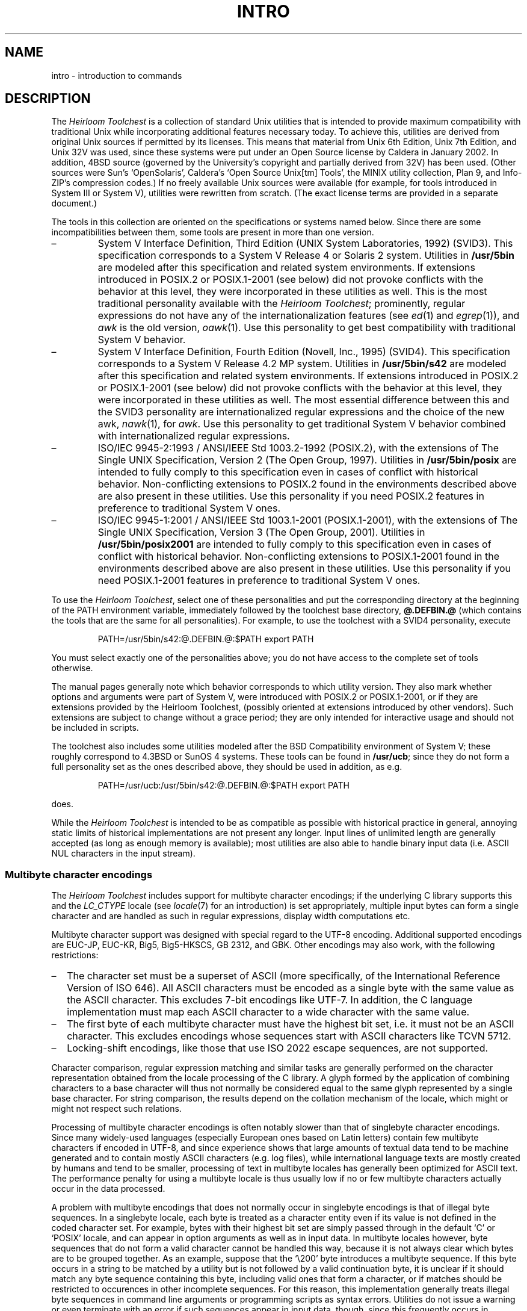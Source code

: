 '\" t
.\" Copyright (c) 2003 Gunnar Ritter
.\"
.\" This software is provided 'as-is', without any express or implied
.\" warranty. In no event will the authors be held liable for any damages
.\" arising from the use of this software.
.\"
.\" Permission is granted to anyone to use this software for any purpose,
.\" including commercial applications, and to alter it and redistribute
.\" it freely, subject to the following restrictions:
.\"
.\" 1. The origin of this software must not be misrepresented; you must not
.\"    claim that you wrote the original software. If you use this software
.\"    in a product, an acknowledgment in the product documentation would be
.\"    appreciated but is not required.
.\"
.\" 2. Altered source versions must be plainly marked as such, and must not be
.\"    misrepresented as being the original software.
.\"
.\" 3. This notice may not be removed or altered from any source distribution.
.\"
.\" Sccsid @(#)intro.1.in	1.22 (gritter) 1/22/06
.TH INTRO 1 "1/22/06" "Heirloom Toolchest" "User Commands"
.SH NAME
intro \- introduction to commands
.SH DESCRIPTION
The
.I Heirloom Toolchest
is a collection of standard Unix utilities
that is intended to provide maximum compatibility with traditional Unix
while incorporating additional features necessary today.
To achieve this,
utilities are derived from original Unix sources
if permitted by its licenses.
This means that material from Unix 6th Edition,
Unix 7th Edition, and Unix 32V was used,
since these systems were put under an Open Source license
by Caldera in January 2002.
In addition, 4BSD source
(governed by the University's copyright and partially
derived from 32V) has been used.
(Other sources were Sun's `OpenSolaris',
Caldera's `Open Source Unix[tm] Tools',
the MINIX utility collection,
Plan 9,
and Info-ZIP's compression codes.)
If no freely available Unix sources were available
(for example, for tools introduced in System III or System V),
utilities were rewritten from scratch.
(The exact license terms are provided in a separate document.)
.PP
The tools in this collection are oriented
on the specifications or systems named below.
Since there are some incompatibilities between them,
some tools are present in more than one version.
.IP \(en
System V Interface Definition, Third Edition
(UNIX System Laboratories, 1992) (SVID3).
This specification corresponds to a System V Release 4
or Solaris 2 system.
Utilities in
.B /usr/5bin
are modeled after this specification and related system environments.
If extensions introduced in POSIX.2 or POSIX.1-2001 (see below)
did not provoke conflicts with the behavior at this level,
they were incorporated in these utilities as well.
This is the most traditional personality
available with the
.IR "Heirloom Toolchest" ;
prominently,
regular expressions do not have any of the internationalization features
(see
.IR ed (1)
and
.IR egrep (1)),
and
.I awk
is the old version,
.IR oawk (1).
Use this personality to get best compatibility
with traditional System V behavior.
.IP \(en
System V Interface Definition, Fourth Edition
(Novell, Inc., 1995) (SVID4).
This specification corresponds to a System V Release 4.2 MP system.
Utilities in
.B /usr/5bin/s42
are modeled after this specification and related system environments.
If extensions introduced in POSIX.2 or POSIX.1-2001 (see below)
did not provoke conflicts with the behavior at this level,
they were incorporated in these utilities as well.
The most essential difference between this and the SVID3 personality
are internationalized regular expressions
and the choice of the new awk,
.IR nawk (1),
for
.IR awk .
Use this personality to get traditional System V behavior
combined with internationalized regular expressions.
.IP \(en
ISO/IEC 9945-2:1993 / ANSI/IEEE Std 1003.2-1992 (POSIX.2),
with the extensions of
The Single UNIX Specification, Version 2 (The Open Group, 1997).
Utilities in
.B /usr/5bin/posix
are intended to fully comply to this specification
even in cases of conflict with historical behavior.
Non-conflicting extensions to POSIX.2
found in the environments described above
are also present in these utilities.
Use this personality if you need POSIX.2 features
in preference to traditional System V ones.
.IP \(en
ISO/IEC 9945-1:2001 / ANSI/IEEE Std 1003.1-2001 (POSIX.1-2001),
with the extensions of
The Single UNIX Specification, Version 3 (The Open Group, 2001).
Utilities in
.B /usr/5bin/posix2001
are intended to fully comply to this specification
even in cases of conflict with historical behavior.
Non-conflicting extensions to POSIX.1-2001
found in the environments described above
are also present in these utilities.
Use this personality if you need POSIX.1-2001 features
in preference to traditional System V ones.
.PP
To use the
.IR "Heirloom Toolchest" ,
select one of these personalities
and put the corresponding directory
at the beginning of the PATH environment variable,
immediately followed by the toolchest base directory,
.B @.DEFBIN.@
(which contains the tools that are the same for all personalities).
For example, to use the toolchest with a SVID4 personality, execute
.RS
.sp
PATH=/usr/5bin/s42:\
@.DEFBIN.@:$PATH export PATH
.RE
.PP
You must select exactly one of the personalities above;
you do not have access to the complete set of tools otherwise.
.PP
The manual pages generally note
which behavior corresponds to which utility version.
They also mark whether options and arguments
were part of System V,
were introduced with POSIX.2 or POSIX.1-2001,
or if they are extensions provided by the Heirloom Toolchest,
(possibly oriented at extensions introduced by other vendors).
Such extensions are subject to change without a grace period;
they are only intended for interactive usage
and should not be included in scripts.
.PP
The toolchest also includes some utilities
modeled after the BSD Compatibility environment
of System V;
these roughly correspond to 4.3BSD or SunOS 4 systems.
These tools can be found in
.BR /usr/ucb ;
since they do not form a full personality set
as the ones described above,
they should be used in addition, as e.\|g.
.RS
.sp
PATH=/usr/ucb:\
/usr/5bin/s42:\
@.DEFBIN.@:$PATH export PATH
.sp
.RE
does.
.PP
While the
.I Heirloom Toolchest
is intended to be as compatible as possible
with historical practice in general,
annoying static limits of historical implementations
are not present any longer.
Input lines of unlimited length are generally accepted
(as long as enough memory is available);
most utilities are also able to handle binary input data
(i.\|e. ASCII NUL characters in the input stream).
.SS "Multibyte character encodings"
The
.I Heirloom Toolchest
includes support for multibyte character encodings;
if the underlying C library supports this
and the
.I LC_CTYPE
locale
(see
.IR locale (7)
for an introduction)
is set appropriately,
multiple input bytes can form a single character
and are handled as such in regular expressions,
display width computations etc.
.PP
Multibyte character support
was designed with special regard to the UTF-8 encoding.
Additional supported encodings are
EUC-JP, EUC-KR, Big5, Big5-HKSCS, GB\ 2312, and GBK.
Other encodings may also work,
with the following restrictions:
.IP \(en 2
The character set must be a superset of ASCII
(more specifically, of the International Reference Version of ISO\ 646).
All ASCII characters must be encoded
as a single byte with the same value as the ASCII character.
This excludes 7-bit encodings like UTF-7.
In addition,
the C language implementation
must map each ASCII character
to a wide character with the same value.
.IP \(en 2
The first byte of each multibyte character
must have the highest bit set,
i.\|e. it must not be an ASCII character.
This excludes encodings whose sequences start
with ASCII characters like TCVN 5712.
.IP \(en 2
Locking-shift encodings,
like those that use ISO\ 2022 escape sequences,
are not supported.
.PP
Character comparison,
regular expression matching
and similar tasks are generally performed
on the character representation obtained
from the locale processing of the C library.
A glyph formed by the application of combining characters
to a base character
will thus not normally be considered equal
to the same glyph represented by a single base character.
For string comparison,
the results depend on the collation mechanism of the locale,
which might or might not respect such relations.
.PP
Processing of multibyte character encodings
is often notably slower than that of singlebyte character encodings.
Since many widely-used languages
(especially European ones based on Latin letters)
contain few multibyte characters if encoded in UTF-8,
and since experience shows that large amounts of textual data
tend to be machine generated and to contain mostly ASCII characters
(e.\|g. log files),
while international language texts
are mostly created by humans and tend to be smaller,
processing of text in multibyte locales
has generally been optimized
for ASCII text.
The performance penalty for using a multibyte locale
is thus usually low
if no or few multibyte characters actually occur in the data processed.
.PP
A problem with multibyte encodings
that does not normally occur in singlebyte encodings
is that of illegal byte sequences.
In a singlebyte locale,
each byte is treated as a character entity
even if its value is not defined in the coded character set.
For example, bytes with their highest bit set
are simply passed through in the default `C' or `POSIX' locale,
and can appear in option arguments as well as in input data.
In multibyte locales however,
byte sequences that do not form a valid character
cannot be handled this way,
because it is not always clear which bytes are to be grouped together.
As an example, suppose that the `\e200' byte introduces a multibyte sequence.
If this byte occurs in a string to be matched by a utility
but is not followed by a valid continuation byte,
it is unclear if it should match
any byte sequence containing this byte,
including valid ones that form a character,
or if matches should be restricted
to occurences in other incomplete sequences.
For this reason,
this implementation generally treats illegal byte sequences
in command line arguments or programming scripts
as syntax errors.
Utilities do not issue a warning or even terminate with an error
if such sequences appear in input data, though,
since this frequently occurs in practice
when processing binary or foreign-locale files.
In most cases, the sequences are passed to the output unaltered.
That data is accepted or generated by a utility
can thus not be taken as an indication
for its validity in respect to the current character encoding.
.SS "List of commands"
.TS
l1 l1 l.
Name	Appears on Page	Description
apropos	apropos(1)	locate commands by keyword lookup
banner	banner(1)	make posters
basename	basename(1)	return non-directory portion of a pathname
basename	basename(1B)	(BSD) return non-directory portion of a pathname
bc	bc(1)	arbitrary-precision arithmetic language
bdiff	bdiff(1)	big diff
bfs	bfs(1)	big file scanner
cal	cal(1)	print calendar
calendar	calendar(1)	reminder service
cat	cat(1)	concatenate and print files
catman	catman(8)	create the formatted files for the reference manual
chgrp	chown(1)	change owner or group
chmod	chmod(1)	change mode
chown	chown(1)	change owner or group
chown	chown(1B)	(BSD) change file ownwer
cksum	cksum(1)	write file checksums and sizes
cmp	cmp(1)	compare two files
col	col(1)	filter reverse line feeds
comm	comm(1)	select or reject lines common to two sorted files
copy	copy(1XNX)	(XENIX) copy groups of files
cp	cp(1)	copy files
cpio	cpio(1)	copy file archives in and out
csplit	csplit(1)	context split
cut	cut(1)	cut out selected fields of each line of a file
date	date(1)	print or set the date
dc	dc(1)	desk calculator
dd	dd(1)	convert and copy a file
deroff	deroff(1)	remove nroff/troff, tbl, and eqn constructs
deroff	deroff(1B)	(BSD) remove nroff, troff, tbl and eqn constructs
df	df(1)	disk free
df	df(1B)	(BSD) disk free
dfspace	df(1)	disk free
diff	diff(1)	differential file comparator
diff3	diff3(1)	3-way differential file comparison
dircmp	dircmp(1)	directory comparison
dirname	dirname(1)	return the directory portion of a pathname
du	du(1)	summarize disk usage
du	du(1B)	(BSD) summarize disk usage
echo	echo(1)	echo arguments
echo	echo(1B)	(BSD) echo arguments
ed	ed(1)	text editor
egrep	egrep(1)	search a file for a pattern using full regular expressions
env	env(1)	set environment for command invocation
expand	expand(1)	convert tabs to spaces
expr	expr(1)	evaluate arguments as an expression
factor	factor(1)	factor a number
false	true(1)	provide truth values
fgrep	fgrep(1)	search a file for a character string
file	file(1)	determine file type
find	find(1)	find files
fmt	fmt(1)	simple text formatter
fmtmsg	fmtmsg(1)	display a message in standard format
fold	fold(1)	fold long lines
getconf	getconf(1)	get configuration values
getopt	getopt(1)	parse command options
grep	grep(1)	search a file for a pattern
groups	groups(1)	show group memberships
groups	groups(1B)	(BSD) show group memberships
hd	hd(1XNX)	(XENIX) display files in hexadecimal format
head	head(1)	display first few lines of files
hostname	hostname(1)	set or print name of current host system
id	id(1)	print user and group IDs and names
install	install(1B)	(BSD) install files
join	join(1)	relational database operator
kill	kill(1)	terminate a process
lc	ls(1)	list contents of directory
line	line(1)	read one line
listusers	listusers(1)	print a list of user logins
ln	ln(1)	make a link
ln	ln(1B)	(BSD) make links
logins	logins(1)	list login information
logname	logname(1)	get login name
ls	ls(1)	list contents of directory
ls	ls(1B)	(BSD) list contents of directory
mail	mail(1)	send or receive mail among users
man	man(1)	find and display reference manual pages
mesg	mesg(1)	permit or deny messages
mkdir	mkdir(1)	make a directory
mkfifo	mkfifo(1)	make FIFO special file
mknod	mknod(1M)	build special file
more	more(1)	browse or page through a text file
mt	mt(1)	magnetic tape utility
mv	mv(1)	move or rename files and directories
mvdir	mvdir(1)	move a directory
nawk	nawk(1)	pattern scanning and processing language
newform	newform(1)	change the format of a text file
news	news(1)	print news items
nice	nice(1)	run a command at low priority
nl	nl(1)	line numbering filter
nohup	nohup(1)	run a command immune to hangups
oawk	oawk(1)	pattern scanning and processing language
od	od(1)	octal dump
page	more(1)	browse or page through a text file
paste	paste(1)	merge same lines of several files or subsequent lines of one file
pathchk	pathchk(1)	check pathnames
pax	pax(1)	portable archive interchange
pg	pg(1)	file perusal filter for CRTs
pgrep	pgrep(1)	find or signal processes by name and other attributes
pkill	pgrep(1)	find or signal processes by name and other attributes
pr	pr(1)	print files
printenv	printenv(1)	print out the environment
printf	printf(1)	print a text string
priocntl	priocntl(1)	process scheduler control
ps	ps(1)	process status
ps	ps(1B)	(BSD) process status
psrinfo	psrinfo(1)	displays information about processors
ptime	time(1)	time a command
pwd	pwd(1)	working directory name
random	random(1XNX)	(XENIX) generate a random number
renice	renice(1)	alter priority of running processes
rm	rm(1)	remove directory entries
rmdir	rmdir(1)	remove directories
sdiff	sdiff(1)	print file differences side-by-side
sed	sed(1)	stream editor
setpgrp	setpgrp(1)	set process group ID and session ID
settime	settime(1XNX)	(XENIX) change the access and modification dates of files
shl	shl(1)	shell layer manager
sleep	sleep(1)	suspend execution for an interval
sort	sort(1)	sort or merge files
spell	spell(1)	find spelling errors
split	split(1)	split a file into pieces
stty	stty(1)	set the options for a terminal
stty	stty(1B)	(BSD) set the options for a terminal
su	su(1)	become super-user or another user
sum	sum(1)	sum and count blocks in a file
sum	sum(1B)	(BSD) sum and count blocks in a file
sync	sync(1M)	update the super block
tabs	tabs(1)	set terminal tabs
tail	tail(1)	deliver the last part of a file
tape	tape(1)	magnetic tape maintenance
tapecntl	tapecntl(1)	tape control for tape devices
tar	tar(1)	tape archiver
tcopy	tcopy(1)	copy a magnetic tape
tee	tee(1)	pipe fitting
test	test(1)	condition command
test	test(1B)	(BSD) condition command
time	time(1)	time a command
touch	touch(1)	update file access and modification times
tr	tr(1)	translate characters
tr	tr(1B)	(BSD) translate characters
true	true(1)	provide truth values
tsort	tsort(1)	topological sort
tty	tty(1)	get terminal name
ul	ul(1)	underline
uname	uname(1)	get system name
unexpand	unexpand(1)	convert spaces to tabs
uniq	uniq(1)	report repeated lines in a file
units	units(1)	conversion program
uptime	uptime(1)	show how long system has been up
users	users(1)	display a compact list of users logged in
w	w(1)	who is on and what they are doing
wc	wc(1)	word count
what	what(1)	extract SCCS version information from a file
whatis	whatis(1)	display a one-line summary about a keyword
who	who(1)	who is on the system
whoami	whoami(1)	display the effective current username
whodo	whodo(1)	who is doing what
xargs	xargs(1)	construct argument list(s) and execute command
yes	yes(1XNX)	(XENIX) print string repeatedly
.TE
.SS "Other manual entries"
.TS
l1 l.
Page	Description
fspec(5)	format specification in text files
man(7)	macros to typeset manual
.TE
